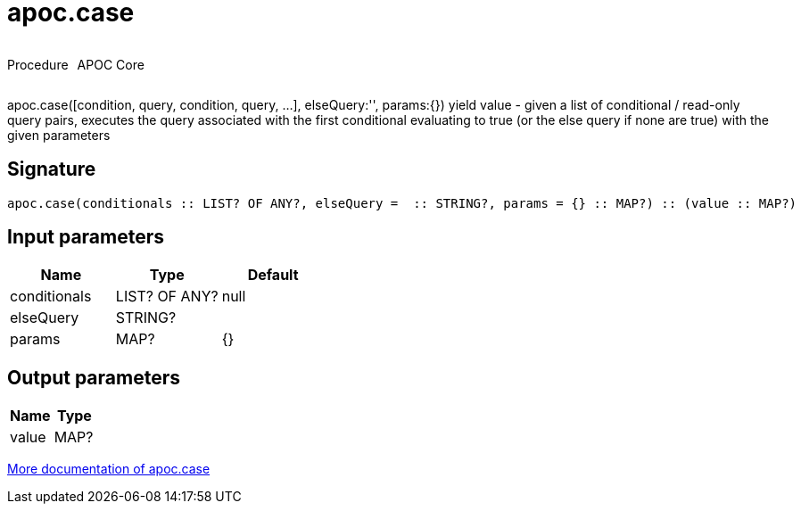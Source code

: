 ////
This file is generated by DocsTest, so don't change it!
////

= apoc.case
:description: This section contains reference documentation for the apoc.case procedure.



++++
<div style='display:flex'>
<div class='paragraph type procedure'><p>Procedure</p></div>
<div class='paragraph release core' style='margin-left:10px;'><p>APOC Core</p></div>
</div>
++++

apoc.case([condition, query, condition, query, ...], elseQuery:'', params:{}) yield value - given a list of conditional / read-only query pairs, executes the query associated with the first conditional evaluating to true (or the else query if none are true) with the given parameters

== Signature

[source]
----
apoc.case(conditionals :: LIST? OF ANY?, elseQuery =  :: STRING?, params = {} :: MAP?) :: (value :: MAP?)
----

== Input parameters
[.procedures, opts=header]
|===
| Name | Type | Default 
|conditionals|LIST? OF ANY?|null
|elseQuery|STRING?|
|params|MAP?|{}
|===

== Output parameters
[.procedures, opts=header]
|===
| Name | Type 
|value|MAP?
|===

xref::cypher-execution/conditionals.adoc[More documentation of apoc.case,role=more information]

